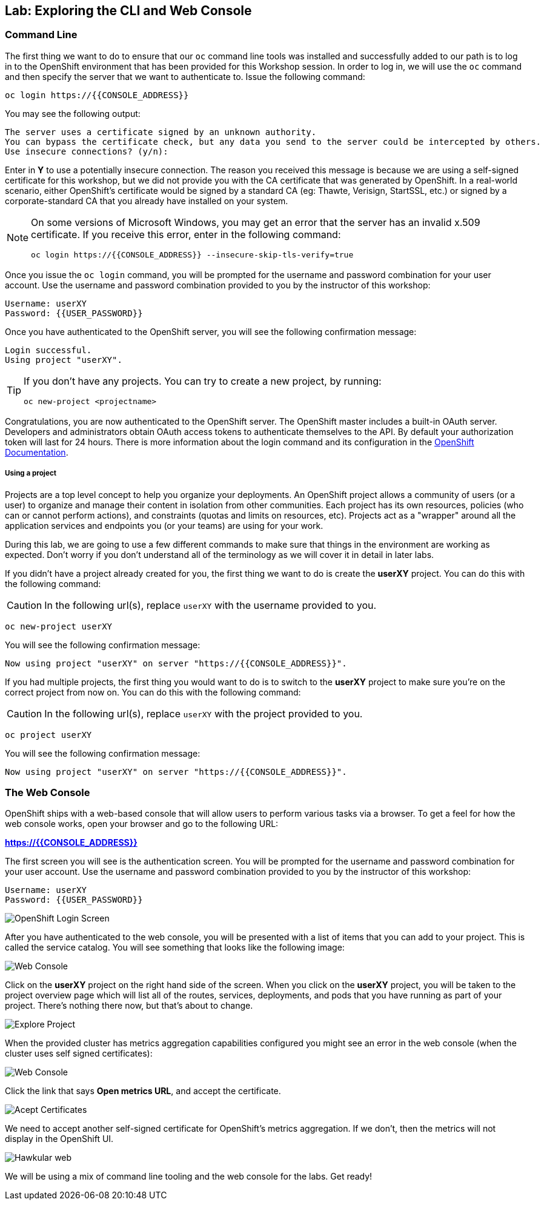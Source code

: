 ## Lab: Exploring the CLI and Web Console

### Command Line

The first thing we want to do to ensure that our `oc` command line tools was
installed and successfully added to our path is to log in to the OpenShift
environment that has been provided for this Workshop session.  In
order to log in, we will use the `oc` command and then specify the server that we
want to authenticate to. Issue the following command:

[source,bash,role=copypaste]
----
oc login https://{{CONSOLE_ADDRESS}}
----

You may see the following output:

[source,bash]
----
The server uses a certificate signed by an unknown authority.
You can bypass the certificate check, but any data you send to the server could be intercepted by others.
Use insecure connections? (y/n):
----

Enter in *Y* to use a potentially insecure connection. The reason you received
this message is because we are using a self-signed certificate for this
workshop, but we did not provide you with the CA certificate that was generated
by OpenShift. In a real-world scenario, either OpenShift's certificate would be
signed by a standard CA (eg: Thawte, Verisign, StartSSL, etc.) or signed by a
corporate-standard CA that you already have installed on your system.

[NOTE]
====
On some versions of Microsoft Windows, you may get an error that the
server has an invalid x.509 certificate.  If you receive this error, enter in
the following command:

[source,bash]
----
oc login https://{{CONSOLE_ADDRESS}} --insecure-skip-tls-verify=true
----
====

Once you issue the `oc login` command, you will be prompted for the username and
password combination for your user account. Use the username and password combination provided to you by the instructor of this workshop:

[source,bash,role=copypaste]
----
Username: userXY
Password: {{USER_PASSWORD}}
----

Once you have authenticated to the OpenShift server, you will see the
following confirmation message:

[source]
----
Login successful.
Using project "userXY".
----

[TIP]
====
If you don't have any projects. You can try to create a new project, by running:

[source]
----
oc new-project <projectname>
----
====

Congratulations, you are now authenticated to the OpenShift server. The
OpenShift master includes a built-in OAuth server. Developers and administrators
obtain OAuth access tokens to authenticate themselves to the API. By default
your authorization token will last for 24 hours. There is more information about
the login command and its configuration in the https://{{DOCS_URL}}/cli_reference/get_started_cli.html#basic-setup-and-login[OpenShift Documentation].

##### Using a project

Projects are a top level concept to help you organize your deployments. An
OpenShift project allows a community of users (or a user) to organize and manage
their content in isolation from other communities. Each project has its own
resources, policies (who can or cannot perform actions), and constraints (quotas
and limits on resources, etc). Projects act as a "wrapper" around all the
application services and endpoints you (or your teams) are using for your work.

During this lab, we are going to use a few different commands to make sure that
things in the environment are working as expected.  Don't worry if you don't
understand all of the terminology as we will cover it in detail in later labs.

If you didn't have a project already created for you, the first thing we want 
to do is create the *userXY* project. You can do this with the following command:

CAUTION: In the following url(s), replace `userXY` with the username provided to you.

[source,bash,role=copypaste]
----
oc new-project userXY
----

You will see the following confirmation message:

[source,bash]
----
Now using project "userXY" on server "https://{{CONSOLE_ADDRESS}}".
----

If you had multiple projects, the first thing you would want to do is to switch 
to the *userXY* project to make sure you're on the correct project from now on. 
You can do this with the following command:

CAUTION: In the following url(s), replace `userXY` with the project provided to you.

[source,bash,role=copypaste]
----
oc project userXY
----

You will see the following confirmation message:

[source,bash]
----
Now using project "userXY" on server "https://{{CONSOLE_ADDRESS}}".
----

### The Web Console

OpenShift ships with a web-based console that will allow users to
perform various tasks via a browser.  To get a feel for how the web console
works, open your browser and go to the following URL:

*link:https://{{CONSOLE_ADDRESS}}[]*

The first screen you will see is the authentication screen. You will be prompted for the username and password combination for your user account. Use the username and password combination provided to you by the instructor of this workshop:

[source,bash]
----
Username: userXY
Password: {{USER_PASSWORD}}
----

image::ocp-login.png[OpenShift Login Screen]

After you have authenticated to the web console, you will be presented with a
list of items that you can add to your project. This is called the service catalog. You will see
something that looks like the following image:

image::explore-webconsole1sc.png[Web Console]

Click on the *userXY* project on the right hand side of the screen. When you click on the
*userXY* project, you will be taken to the project overview page
which will list all of the routes, services, deployments, and pods that you have
running as part of your project. There's nothing there now, but that's about to
change.

image::explore-webconsole2.png[Explore Project]

When the provided cluster has metrics aggregation capabilities configured you might see an 
error in the web console (when the cluster uses self signed certificates):

image::explore-webconsole2-error.png[Web Console]

Click the link that says *Open metrics URL*, and accept the certificate.

image::explore-acceptcertificate.png[Acept Certificates]

We need to accept another self-signed certificate for OpenShift's metrics
aggregation. If we don't, then the metrics will not display in the OpenShift UI.

image::explore-hawkular.png[Hawkular web]

We will be using a mix of command line tooling and the web console for the labs.
Get ready!

